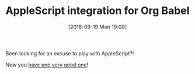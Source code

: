 #+BLOG: wisdomandwonder
#+POSTID: 10393
#+DATE: [2016-09-19 Mon 19:00]
#+OPTIONS: toc:nil num:nil todo:nil pri:nil tags:nil ^:nil
#+CATEGORY: Article, Link
#+TAGS: Unicode, Babel, Emacs, Ide, Lisp, Literate Programming, Programming Language, Reproducible research, elisp, org-mode, Mac, OS X
#+TITLE: AppleScript integration for Org Babel

Been looking for an excuse to play with AppleScript?!

Now you [[https://github.com/stig/ob-applescript.el][have one very good one]]!
